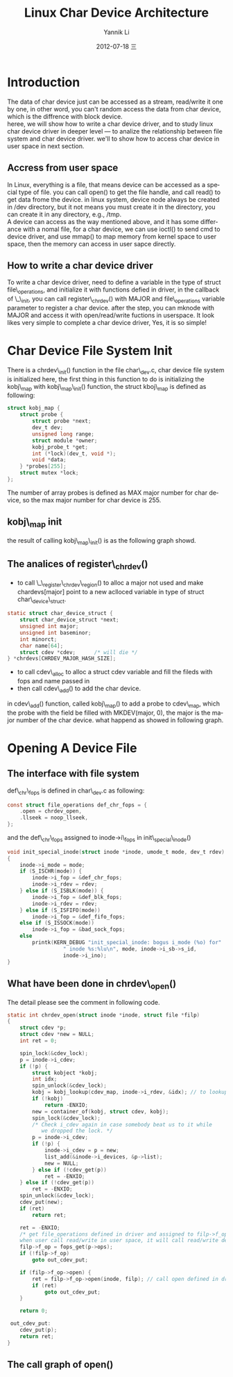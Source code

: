 #+TITLE:     Linux Char Device Architecture
#+AUTHOR:    Yannik Li
#+EMAIL:     yqli_520@hotmail.com
#+DATE:      2012-07-18 三
#+DESCRIPTION: 
#+KEYWORDS: 
#+LANGUAGE:  en
#+OPTIONS:   H:3 num:t toc:t \n:nil @:t ::t |:t ^:t -:t f:t *:t <:t
#+OPTIONS:   TeX:t LaTeX:nil skip:nil d:nil todo:t pri:nil tags:not-in-toc
#+INFOJS_OPT: view:nil toc:nil ltoc:t mouse:underline buttons:0 path:http://orgmode.org/org-info.js
#+EXPORT_SELECT_TAGS: export
#+EXPORT_EXCLUDE_TAGS: noexport
#+LINK_UP:   
#+LINK_HOME: 
#+STYLE: <link rel="stylesheet" type="text/css" href="./style.css" />

* Introduction
  The data of char device just can be accessed as a stream, read/write it one by one, in other word, you can't random access the data from char device, which is the diffrence with block device.\\
  heree, we will show how to write a char device driver, and to study linux char device driver in deeper level --- to analize the relationship between file system and char device driver. we'll to show how to access char device in user space in next section.
** Accress from user space
   In Linux, everything is a file, that means device can be accessed as a special type of file. you can call open() to get the file handle, and call read() to get data frome the device. in linux system, device node always be created in /dev directory, but it not means you must create it in the directory, you can create it in any directory, e.g., /tmp.\\
   A device can access as the way mentioned above, and it has some differance with a nomal file, for a char device, we can use ioctl() to send cmd to device driver, and use mmap() to map memory from kernel space to user space, then the memory can access in user sapce directly.
** How to write a char device driver
   To write a char device driver, need to define a variable in the type of struct file\_operations, and initialize it with functions defied in driver, in the callback of \_\_init, you can call register\_chrdev() with MAJOR and file\_operations variable parameter to register a char device. after the step, you can mknode with MAJOR and access it with open/read/write fuctions in userspace.
   It look likes very simple to complete a char device driver, Yes, it is so simple!
* Char Device File System Init
  There is a chrdev\_init() function in the file char\_dev.c, char device file system is initialized here, the first thing in this function to do is initializing the kobj\_map with kobj\_map\_init() function, the struct kboj\_map is defined as following:
#+BEGIN_SRC C
struct kobj_map {
	struct probe {
		struct probe *next;
		dev_t dev;
		unsigned long range;
		struct module *owner;
		kobj_probe_t *get;
		int (*lock)(dev_t, void *);
		void *data;
	} *probes[255];
	struct mutex *lock;
};
#+END_SRC
The number of array probes is defined as MAX major number for char device, so the max major number for char device is 255.
** kobj\_map init
the result of calling kobj\_map\_init() is as the following graph showd.\\
[[./kobj_map_init.png]]
** The analices of register\_chrdev()
+ to call \_\_register\_chrdev\_region() to alloc a major not used and make chardevs[major] point to a new aclloced variable in type of struct char\_device\_struct.
#+BEGIN_SRC C
static struct char_device_struct {
	struct char_device_struct *next;
	unsigned int major;
	unsigned int baseminor;
	int minorct;
	char name[64];
	struct cdev *cdev;		/* will die */
} *chrdevs[CHRDEV_MAJOR_HASH_SIZE];
#+END_SRC
+ to call cdev\_alloc to alloc a struct cdev variable and fill the fileds with fops and name passed in 
+ then call cdev\_add() to add the char device.
in cdev\_add() function, called kobj\_map() to add a probe to cdev\_map, which the probe with the field be filled with MKDEV(major, 0), the major is the major number of the char device. what happend as showed in following graph.\\
[[./kobj_map.png]]
* Opening A Device File
** The interface with file system
def\_chr\_fops is defined in char\_dev.c as following:
#+BEGIN_SRC C
const struct file_operations def_chr_fops = {
	.open = chrdev_open,
	.llseek = noop_llseek,
};
#+END_SRC
and the def\_chr\_fops assigned to inode->i\_fops in init\_special\_inode()
#+BEGIN_SRC C
void init_special_inode(struct inode *inode, umode_t mode, dev_t rdev)
{
	inode->i_mode = mode;
	if (S_ISCHR(mode)) {
		inode->i_fop = &def_chr_fops;
		inode->i_rdev = rdev;
	} else if (S_ISBLK(mode)) {
		inode->i_fop = &def_blk_fops;
		inode->i_rdev = rdev;
	} else if (S_ISFIFO(mode))
		inode->i_fop = &def_fifo_fops;
	else if (S_ISSOCK(mode))
		inode->i_fop = &bad_sock_fops;
	else
		printk(KERN_DEBUG "init_special_inode: bogus i_mode (%o) for"
				  " inode %s:%lu\n", mode, inode->i_sb->s_id,
				  inode->i_ino);
}
#+END_SRC

** What have been done in chrdev\_open()
The detail please see the comment in following code.
#+BEGIN_SRC C
static int chrdev_open(struct inode *inode, struct file *filp)
{
	struct cdev *p;
	struct cdev *new = NULL;
	int ret = 0;

	spin_lock(&cdev_lock);
	p = inode->i_cdev;
	if (!p) {
		struct kobject *kobj;
		int idx;
		spin_unlock(&cdev_lock);
		kobj = kobj_lookup(cdev_map, inode->i_rdev, &idx); // to lookup kobj in cdev_map with major and minor number
		if (!kobj)
			return -ENXIO;
		new = container_of(kobj, struct cdev, kobj);
		spin_lock(&cdev_lock);
		/* Check i_cdev again in case somebody beat us to it while
		   we dropped the lock. */
		p = inode->i_cdev;
		if (!p) {
			inode->i_cdev = p = new;
			list_add(&inode->i_devices, &p->list);
			new = NULL;
		} else if (!cdev_get(p))
			ret = -ENXIO;
	} else if (!cdev_get(p))
		ret = -ENXIO;
	spin_unlock(&cdev_lock);
	cdev_put(new);
	if (ret)
		return ret;

	ret = -ENXIO;
	/* get file_operations defined in driver and assigned to filp->f_op,
	when user call read/write in user space, it will call read/write define in driver directly.*/
	filp->f_op = fops_get(p->ops);
	if (!filp->f_op)
		goto out_cdev_put;

	if (filp->f_op->open) {
		ret = filp->f_op->open(inode, filp); // call open defined in driver
		if (ret)
			goto out_cdev_put;
	}

	return 0;

 out_cdev_put:
	cdev_put(p);
	return ret;
}
#+END_SRC

** The call graph of open()
[[./open.png]]
